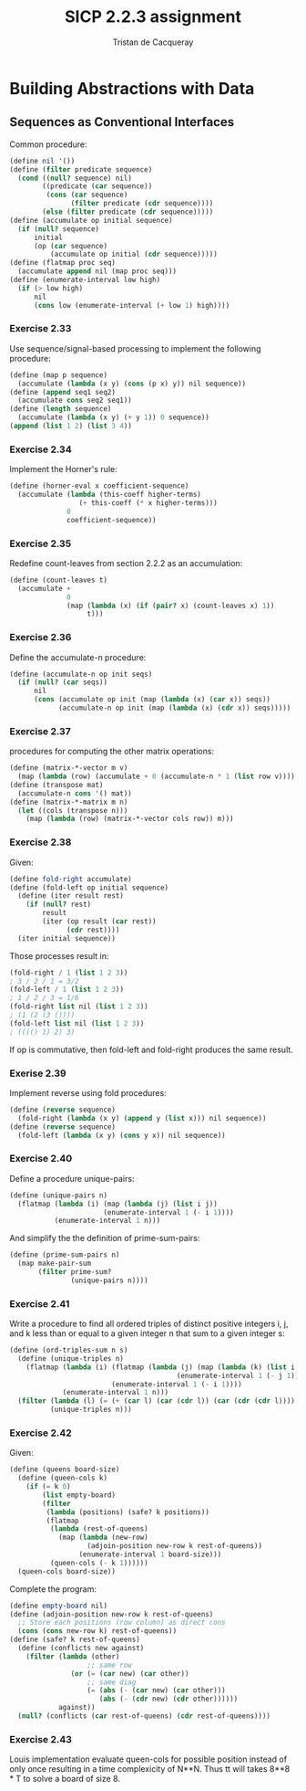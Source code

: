 #+TITLE: SICP 2.2.3 assignment
#+AUTHOR: Tristan de Cacqueray
#+BABEL: :cache yes
#+PROPERTY: header-args :tangle yes

* Building Abstractions with Data
** Sequences as Conventional Interfaces
Common procedure:
#+BEGIN_SRC scheme
(define nil '())
(define (filter predicate sequence)
  (cond ((null? sequence) nil)
        ((predicate (car sequence))
         (cons (car sequence)
               (filter predicate (cdr sequence))))
        (else (filter predicate (cdr sequence)))))
(define (accumulate op initial sequence)
  (if (null? sequence)
      initial
      (op (car sequence)
          (accumulate op initial (cdr sequence)))))
(define (flatmap proc seq)
  (accumulate append nil (map proc seq)))
(define (enumerate-interval low high)
  (if (> low high)
      nil
      (cons low (enumerate-interval (+ low 1) high))))
#+END_SRC

*** Exercise 2.33
Use sequence/signal-based processing to implement the following procedure:

#+BEGIN_SRC scheme :tangle 2.33.scm
(define (map p sequence)
  (accumulate (lambda (x y) (cons (p x) y)) nil sequence))
(define (append seq1 seq2)
  (accumulate cons seq2 seq1))
(define (length sequence)
  (accumulate (lambda (x y) (+ y 1)) 0 sequence))
(append (list 1 2) (list 3 4))
#+END_SRC

*** Exercise 2.34
Implement the Horner's rule:

#+BEGIN_SRC scheme :tangle 2.34.scm
(define (horner-eval x coefficient-sequence)
  (accumulate (lambda (this-coeff higher-terms)
                 (+ this-coeff (* x higher-terms)))
              0
              coefficient-sequence))
#+END_SRC

*** Exercise 2.35
Redefine count-leaves from section 2.2.2 as an accumulation:

#+BEGIN_SRC scheme :tangle 2.35.scm
(define (count-leaves t)
  (accumulate +
              0
              (map (lambda (x) (if (pair? x) (count-leaves x) 1))
                   t)))
#+END_SRC

*** Exercise 2.36
Define the accumulate-n procedure:

#+BEGIN_SRC scheme :tangle 2.36.scm
(define (accumulate-n op init seqs)
  (if (null? (car seqs))
      nil
      (cons (accumulate op init (map (lambda (x) (car x)) seqs))
            (accumulate-n op init (map (lambda (x) (cdr x)) seqs)))))
#+END_SRC

*** Exercise 2.37
procedures for computing the other matrix operations:

#+BEGIN_SRC scheme :tangle 2.37.scm
(define (matrix-*-vector m v)
  (map (lambda (row) (accumulate + 0 (accumulate-n * 1 (list row v)))) m))
(define (transpose mat)
  (accumulate-n cons '() mat))
(define (matrix-*-matrix m n)
  (let ((cols (transpose n)))
    (map (lambda (row) (matrix-*-vector cols row)) m)))
#+END_SRC

*** Exercise 2.38
Given:
#+BEGIN_SRC scheme
(define fold-right accumulate)
(define (fold-left op initial sequence)
  (define (iter result rest)
    (if (null? rest)
        result
        (iter (op result (car rest))
              (cdr rest))))
  (iter initial sequence))
#+END_SRC

Those processes result in:
#+BEGIN_SRC scheme
(fold-right / 1 (list 1 2 3))
; 3 / 2 / 1 = 3/2
(fold-left / 1 (list 1 2 3))
; 1 / 2 / 3 = 1/6
(fold-right list nil (list 1 2 3))
; (1 (2 (3 ())))
(fold-left list nil (list 1 2 3))
; (((() 1) 2) 3)
#+END_SRC

If op is commutative, then fold-left and fold-right produces the same result.

*** Exerise 2.39
Implement reverse using fold procedures:
#+BEGIN_SRC scheme :tangle 2.39.scm
(define (reverse sequence)
  (fold-right (lambda (x y) (append y (list x))) nil sequence))
(define (reverse sequence)
  (fold-left (lambda (x y) (cons y x)) nil sequence))
#+END_SRC

*** Exercise 2.40
Define a procedure unique-pairs:
#+BEGIN_SRC scheme :tangle 2.40.scm
  (define (unique-pairs n)
    (flatmap (lambda (i) (map (lambda (j) (list i j))
                         (enumerate-interval 1 (- i 1))))
             (enumerate-interval 1 n)))
#+END_SRC
And simplify the the definition of prime-sum-pairs:

#+BEGIN_SRC scheme :tangle 2.40.scm
(define (prime-sum-pairs n)
  (map make-pair-sum
       (filter prime-sum?
               (unique-pairs n))))
#+END_SRC

*** Exercise 2.41
Write a procedure to find all ordered triples of distinct positive integers
i, j, and k less than or equal to a given integer n that sum to a given integer s:
#+BEGIN_SRC scheme :tangle 2.41.scm
(define (ord-triples-sum n s)
  (define (unique-triples n)
    (flatmap (lambda (i) (flatmap (lambda (j) (map (lambda (k) (list i j k))
                                         (enumerate-interval 1 (- j 1))))
                         (enumerate-interval 1 (- i 1))))
             (enumerate-interval 1 n)))
  (filter (lambda (l) (= (+ (car l) (car (cdr l)) (car (cdr (cdr l)))) s))
          (unique-triples n)))
#+END_SRC

*** Exercise 2.42
Given:
#+BEGIN_SRC scheme :tangle 2.42.scm
(define (queens board-size)
  (define (queen-cols k)
    (if (= k 0)
        (list empty-board)
        (filter
         (lambda (positions) (safe? k positions))
         (flatmap
          (lambda (rest-of-queens)
            (map (lambda (new-row)
                   (adjoin-position new-row k rest-of-queens))
                 (enumerate-interval 1 board-size)))
          (queen-cols (- k 1))))))
  (queen-cols board-size))
#+END_SRC

Complete the program:
#+BEGIN_SRC scheme :tangle 2.42.scm
(define empty-board nil)
(define (adjoin-position new-row k rest-of-queens)
  ;; Store each positions (row column) as direct cons
  (cons (cons new-row k) rest-of-queens))
(define (safe? k rest-of-queens)
  (define (conflicts new against)
    (filter (lambda (other)
                   ;; same row
               (or (= (car new) (car other))
                   ;; same diag
                   (= (abs (- (car new) (car other)))
                      (abs (- (cdr new) (cdr other))))))
            against))
  (null? (conflicts (car rest-of-queens) (cdr rest-of-queens))))
#+END_SRC

*** Exercise 2.43

Louis implementation evaluate queen-cols for possible position instead of only
once resulting in a time complexicity of N**N.
Thus tt will takes 8**8 * T to solve a board of size 8.
